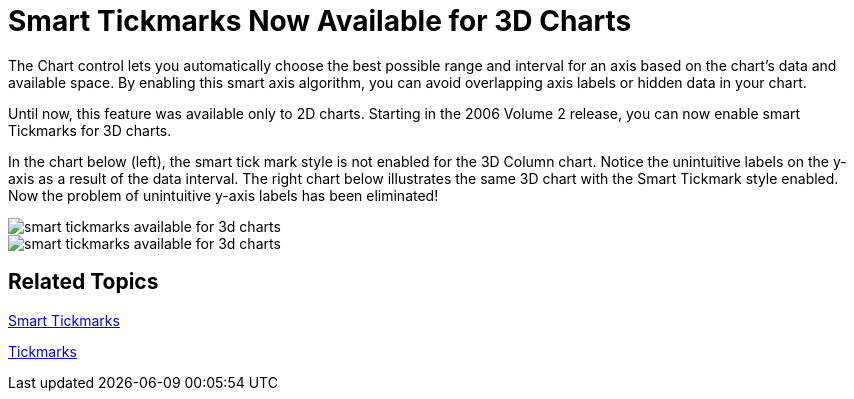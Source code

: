 ﻿////

|metadata|
{
    "name": "winchart-smart-tickmarks-now-available-for-3d-charts-whats-new-2006-2",
    "controlName": [],
    "tags": [],
    "guid": "{9A51BA82-279E-495B-9A36-452C0A76877F}",  
    "buildFlags": [],
    "createdOn": "0001-01-01T00:00:00Z"
}
|metadata|
////

= Smart Tickmarks Now Available for 3D Charts

The Chart control lets you automatically choose the best possible range and interval for an axis based on the chart’s data and available space. By enabling this smart axis algorithm, you can avoid overlapping axis labels or hidden data in your chart.

Until now, this feature was available only to 2D charts. Starting in the 2006 Volume 2 release, you can now enable smart Tickmarks for 3D charts.

In the chart below (left), the smart tick mark style is not enabled for the 3D Column chart. Notice the unintuitive labels on the y-axis as a result of the data interval. The right chart below illustrates the same 3D chart with the Smart Tickmark style enabled. Now the problem of unintuitive y-axis labels has been eliminated!

image::Images/WinChart_Smart_Tickmarks_Now_Available_for_3D_Charts_Whats_New_2006_2_01.png[smart tickmarks available for 3d charts]

image::Images/WinChart_Smart_Tickmarks_Now_Available_for_3D_Charts_Whats_New_2006_2_02.png[smart tickmarks available for 3d charts]

== Related Topics

link:chart-smart-tickmarks.html[Smart Tickmarks]

link:chart-tickmarks.html[Tickmarks]